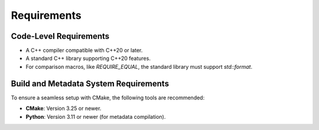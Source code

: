 
Requirements
============

Code-Level Requirements
-----------------------

* A C++ compiler compatible with C++20 or later.
* A standard C++ library supporting C++20 features.
* For comparison macros, like `REQUIRE_EQUAL`, the standard library must support `std::format`.

Build and Metadata System Requirements
--------------------------------------

To ensure a seamless setup with CMake, the following tools are recommended:

* **CMake**: Version 3.25 or newer.
* **Python**: Version 3.11 or newer (for metadata compilation).
